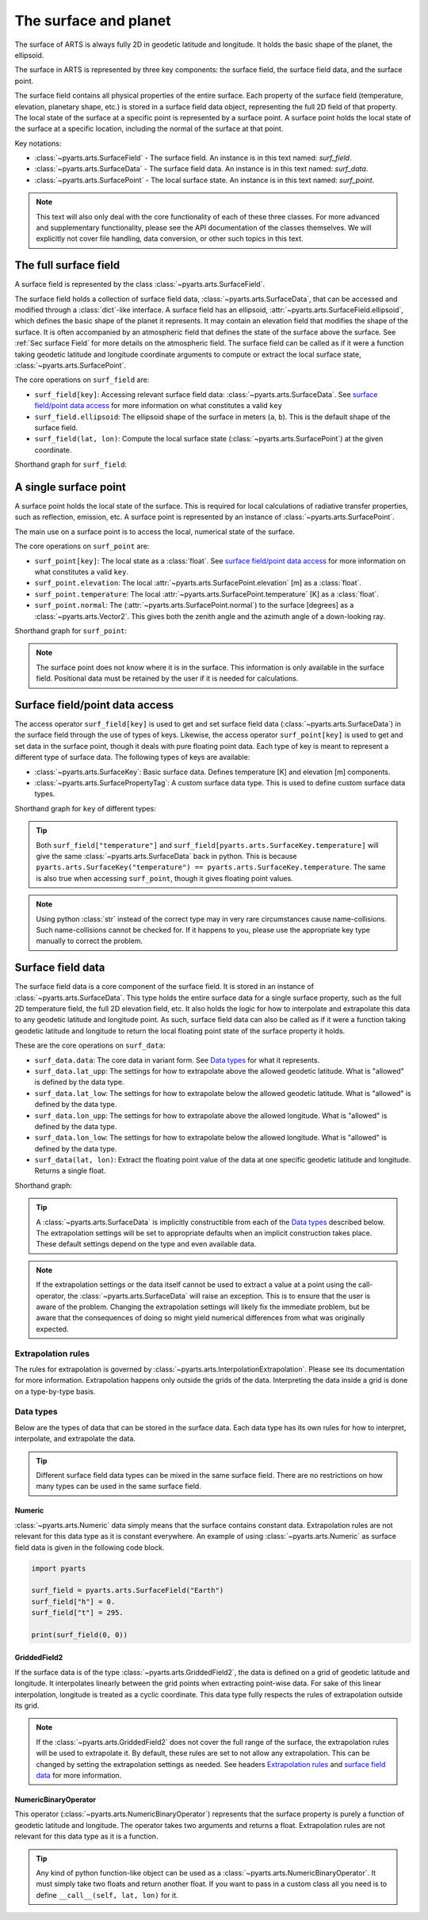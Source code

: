 .. _Sec Surface field:

The surface and planet
######################

The surface of ARTS is always fully 2D in geodetic latitude and longitude.
It holds the basic shape of the planet, the ellipsoid.

The surface in ARTS is represented by three key components: the surface field,
the surface field data, and the surface point.

The surface field contains all physical properties of the entire surface.
Each property of the surface field (temperature, elevation, planetary shape, etc.) is stored
in a surface field data object, representing the full 2D field of that property.
The local state of the surface at a specific point is represented by a surface
point. A surface point holds the local state of the surface at a specific location,
including the normal of the surface at that point.

Key notations:

- :class:`~pyarts.arts.SurfaceField` - The surface field.  An instance is in this text named: `surf_field`.
- :class:`~pyarts.arts.SurfaceData` - The surface field data.  An instance is in this text named: `surf_data`.
- :class:`~pyarts.arts.SurfacePoint` - The local surface state.  An instance is in this text named: `surf_point`.

.. note::

  This text will also only deal with the core functionality of each of these three classes.
  For more advanced and supplementary functionality, please see the API documentation of the classes themselves.
  We will explicitly not cover file handling, data conversion, or other such topics in this text.

The full surface field
**********************

A surface field is represented by the class :class:`~pyarts.arts.SurfaceField`.

The surface field holds a collection of surface field data, :class:`~pyarts.arts.SurfaceData`,
that can be accessed and modified through a :class:`dict`-like interface.
A surface field has an ellipsoid, :attr:`~pyarts.arts.SurfaceField.ellipsoid`, which defines the basic shape of the
planet it represents.
It may contain an elevation field that modifies the shape of the surface.  It is often accompanied by an
atmospheric field that defines the state of the surface above the surface.  See :ref:`Sec surface Field`
for more details on the atmospheric field.
The surface field can be called as if it were a function taking geodetic latitude and longitude 
coordinate arguments to compute or extract the local surface state, :class:`~pyarts.arts.SurfacePoint`.

The core operations on ``surf_field`` are:

- ``surf_field[key]``: Accessing relevant surface field data: :class:`~pyarts.arts.SurfaceData`.
  See `surface field/point data access`_ for more information on what constitutes a valid ``key``
- ``surf_field.ellipsoid``: The ellipsoid shape of the surface in meters (``a``, ``b``).
  This is the default shape of the surface field.
- ``surf_field(lat, lon)``: Compute the local surface state (:class:`~pyarts.arts.SurfacePoint`) at the given coordinate.

Shorthand graph for ``surf_field``:

.. graphviz::

  digraph g {
    bgcolor="#00000000";
    rankdir = "TD";
    ratio = auto;
    node [ color = "#0271BB" fontcolor = "white" style = "filled,rounded" shape = "rectangle" ];
    "Named data" [ label = "surf_field" style = "filled" ];
    "Access Operator" [ label = "surf_field[key]" shape = "ellipse" ];
    "Data attribute" [ label = "surf_field.ellipsoid" shape = "ellipse" ];
    "Call operator" [ label = "surf_field(lat, lon)" shape = "ellipse" ];
    "Single type of data" [ label = "SurfaceData" ];
    "Point-wise state of the surface" [ label = "SurfacePoint" ];
    "Named data" -> "Access Operator" [ arrowhead = "none" ];
    "Named data" -> "Data attribute" [ arrowhead = "none" ];
    "Named data" -> "Call operator" [ arrowhead = "none" ];
    "Access Operator" -> "Single type of data";
    "Call operator" -> "Point-wise state of the surface";
    "Data attribute" -> "The ellipsoid shape that defines the basic shape of the planet";
  }

A single surface point
**********************

A surface point holds the local state of the surface.
This is required for local calculations of radiative transfer properties,
such as reflection, emission, etc.
A surface point is represented by an instance of :class:`~pyarts.arts.SurfacePoint`.

The main use on a surface point is to access the local, numerical state of the surface.

The core operations on ``surf_point`` are:

- ``surf_point[key]``: The local state as a :class:`float`. See `surface field/point data access`_ for more information on what constitutes a valid ``key``.
- ``surf_point.elevation``: The local :attr:`~pyarts.arts.SurfacePoint.elevation` [m] as a :class:`float`.
- ``surf_point.temperature``: The local :attr:`~pyarts.arts.SurfacePoint.temperature` [K] as a :class:`float`.
- ``surf_point.normal``: The (:attr:`~pyarts.arts.SurfacePoint.normal`) to the surface [degrees] as a :class:`~pyarts.arts.Vector2`.
  This gives both the zenith angle and the azimuth angle of a down-looking ray.

Shorthand graph for ``surf_point``:

.. graphviz::

  digraph g {
    bgcolor="#00000000";
    rankdir = "TD";
    ratio = auto;
    node [ color = "#0271BB" fontcolor = "white" style = "filled,rounded" shape = "rectangle" ];
    "Named data" [ label = "surf_point" style = "filled" ];
    "Access Operator" [ label = "surf_point[key]" shape = "ellipse" ];
    "elevation" [ label = "surf_point.elevation" shape = "ellipse" ];
    "temperature" [ label = "surf_point.temperature" shape = "ellipse" ];
    "normal" [ label = "surf_point.normal" shape = "ellipse" ];
    "float" [ label = "float" ];
    "Vector2" [ label = "Vector2" ];
    "Named data" -> "Access Operator" [ arrowhead = "none" ];
    "Named data" -> "temperature" [ arrowhead = "none" ];
    "Named data" -> "elevation" [ arrowhead = "none" ];
    "Named data" -> "normal" [ arrowhead = "none" ];
    "Access Operator" -> "float";
    "elevation" -> "float";
    "temperature" -> "float";
    "normal" -> "Vector2";
  }

.. note::

  The surface point does not know where it is in the surface.  This information is only available in the surface field.
  Positional data must be retained by the user if it is needed for calculations.

Surface field/point data access
*******************************

The access operator ``surf_field[key]`` is used to get and set surface field data (:class:`~pyarts.arts.SurfaceData`)
in the surface field through the use of types of keys.
Likewise, the access operator ``surf_point[key]`` is used to get and set data in the surface point,
though it deals with pure floating point data.
Each type of key is meant to represent a different type of surface data.
The following types of keys are available:

- :class:`~pyarts.arts.SurfaceKey`: Basic surface data.
  Defines temperature [K] and elevation [m] components.
- :class:`~pyarts.arts.SurfacePropertyTag`: A custom surface data type.
  This is used to define custom surface data types.

Shorthand graph for ``key`` of different types:

.. graphviz::

  digraph g {
    bgcolor="#00000000";
    rankdir = "TD";
    ratio = auto;
    node [ color = "#0271BB" fontcolor = "white" style = "filled,rounded" shape = "rectangle" ];
    "a0" [ label = "key type" style = "filled" ];
    "b0" [ label = "SurfaceKey" shape = "ellipse" ];
    "b1" [ label = "SurfacePropertyTag" shape = "ellipse" ];
    "c0" [ label = "Temperature, Elevation" ];
    "c1" [ label = "Custom Data" ];
    a0 -> b0 [ arrowhead = "none" ];
    a0 -> b1 [ arrowhead = "none" ];
    b0 -> c0;
    b1 -> c1;
  }

.. tip::

  Both ``surf_field["temperature"]`` and ``surf_field[pyarts.arts.SurfaceKey.temperature]`` will give
  the same :class:`~pyarts.arts.SurfaceData` back in python.  This is
  because ``pyarts.arts.SurfaceKey("temperature") == pyarts.arts.SurfaceKey.temperature``.
  The same is also true when accessing ``surf_point``, though it gives floating point values.

.. note::

  Using python :class:`str` instead of the correct type may in very rare circumstances cause name-collisions.
  Such name-collisions cannot be checked for. If it happens to you, please use the appropriate key
  type manually to correct the problem.

Surface field data
******************

The surface field data is a core component of the surface field.
It is stored in an instance of :class:`~pyarts.arts.SurfaceData`.
This type holds the entire surface data for a single surface property,
such as the full 2D temperature field, the full 2D elevation field, etc.
It also holds the logic for how to interpolate and extrapolate this data to any geodetic latitude and longitude point.
As such, surface field data can also be called as if it were a function taking geodetic latitude and longitude
to return the local floating point state of the surface property it holds.

These are the core operations on ``surf_data``:

- ``surf_data.data``: The core data in variant form.  See `Data types`_ for what it represents.
- ``surf_data.lat_upp``: The settings for how to extrapolate above the allowed geodetic latitude.
  What is "allowed" is defined by the data type.
- ``surf_data.lat_low``: The settings for how to extrapolate below the allowed geodetic latitude.
  What is "allowed" is defined by the data type.
- ``surf_data.lon_upp``: The settings for how to extrapolate above the allowed longitude.
  What is "allowed" is defined by the data type.
- ``surf_data.lon_low``: The settings for how to extrapolate below the allowed longitude.
  What is "allowed" is defined by the data type.
- ``surf_data(lat, lon)``: Extract the floating point value of the data at one
  specific geodetic latitude and longitude.  Returns a single float.

Shorthand graph:

.. graphviz::

  digraph g {
    bgcolor="#00000000";
    rankdir = "TD";
    ratio = auto;
    node [ color = "#0271BB" fontcolor = "white" style = "filled,rounded" shape = "rectangle" ];
    "Named data" [ label = "surf_data" style = "filled" ];
    "Data variant" [ label = "surf_data.data" shape = "ellipse" ];
    "Extrapolation settings" [ label = <surf_data.lat_upp<BR/>surf_data.lat_low<BR/>surf_data.lon_upp<BR/>surf_data.lon_low> shape = "ellipse" ];
    "Call operator -> float" [ label = "surf_data(lat, lon)" shape = "ellipse" ];
    "The variant data" [ label = "The data type" ];
    "Type of extrapolation" [ label = "Extrapolation settings" ];
    "float" [ label = "Point-wise data; a float" ];
    "Named data" -> "Data variant" [ arrowhead = "none" ];
    "Named data" -> "Extrapolation settings" [ arrowhead = "none" ];
    "Named data" -> "Call operator -> float" [ arrowhead = "none" ];
    "Data variant" -> "The variant data";
    "Extrapolation settings" -> "Type of extrapolation";
    "Call operator -> float" -> "float";
  }

.. tip:: 
  
  A :class:`~pyarts.arts.SurfaceData` is implicitly constructible from each of the `Data types`_ described below.
  The extrapolation settings will be set to appropriate defaults when an implicit construction takes place.
  These default settings depend on the type and even available data.

.. note::

  If the extrapolation settings or the data itself cannot be used to extract a value at a point using the call-operator,
  the :class:`~pyarts.arts.SurfaceData` will raise an exception.  This is to ensure that the user is aware of the problem.
  Changing the extrapolation settings will likely fix the immediate problem, but be aware that the consequences of doing so
  might yield numerical differences from what was originally expected.

Extrapolation rules
-------------------

The rules for extrapolation is governed by :class:`~pyarts.arts.InterpolationExtrapolation`.
Please see its documentation for more information.
Extrapolation happens only outside the grids of the data.
Interpreting the data inside a grid is done on a type-by-type basis.

Data types
----------

Below are the types of data that can be stored in the surface data.
Each data type has its own rules for how to interpret, interpolate, and extrapolate the data.

.. tip::

  Different surface field data types can be mixed in the same surface field.
  There are no restrictions on how many types can be used in the same surface field.

Numeric
^^^^^^^

:class:`~pyarts.arts.Numeric` data simply means that the surface contains constant data.
Extrapolation rules are not relevant for this data type as it is constant everywhere.
An example of using :class:`~pyarts.arts.Numeric` as surface field data is given in the following code block.

.. code-block:: python

  import pyarts

  surf_field = pyarts.arts.SurfaceField("Earth")
  surf_field["h"] = 0.
  surf_field["t"] = 295.

  print(surf_field(0, 0))

GriddedField2
^^^^^^^^^^^^^

If the surface data is of the type :class:`~pyarts.arts.GriddedField2`,
the data is defined on a grid of geodetic latitude and longitude.
It interpolates linearly between the grid points when extracting point-wise data.
For sake of this linear interpolation, longitude is treated as a cyclic coordinate.
This data type fully respects the rules of extrapolation outside its grid.

.. note::

  If the :class:`~pyarts.arts.GriddedField2` does not cover the full range of the surface, the extrapolation rules will be used to
  extrapolate it.  By default, these rules are set to not allow any extrapolation.  This can be changed by setting the
  extrapolation settings as needed.  See headers `Extrapolation rules`_ and `surface field data`_ for more information.

NumericBinaryOperator
^^^^^^^^^^^^^^^^^^^^^

This operator (:class:`~pyarts.arts.NumericBinaryOperator`) represents that the surface property is purely
a function of geodetic latitude and longitude.  The operator takes two arguments and returns a float.
Extrapolation rules are not relevant for this data type as it is a function.

.. tip::

  Any kind of python function-like object can be used as
  a :class:`~pyarts.arts.NumericBinaryOperator`.  It must simply take two floats and return another float.
  If you want to pass in a custom class all you need is to define ``__call__(self, lat, lon)`` for it.
